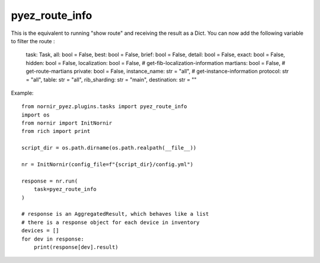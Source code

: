 pyez_route_info
===============

This is the equivalent to running "show route" and receiving the result as a Dict.
You can now add the following variable to filter the route : 
    task: Task,
    all: bool = False,
    best: bool = False,
    brief: bool = False,
    detail: bool = False,
    exact: bool = False,
    hidden: bool = False,
    localization: bool = False, # get-fib-localization-information
    martians: bool = False,     # get-route-martians
    private: bool = False,
    instance_name: str = "all", # get-instance-information
    protocol: str = "all",
    table: str = "all",
    rib_sharding: str = "main",
    destination: str = ""

Example::

    from nornir_pyez.plugins.tasks import pyez_route_info
    import os
    from nornir import InitNornir
    from rich import print

    script_dir = os.path.dirname(os.path.realpath(__file__))

    nr = InitNornir(config_file=f"{script_dir}/config.yml")

    response = nr.run(
        task=pyez_route_info
    )

    # response is an AggregatedResult, which behaves like a list
    # there is a response object for each device in inventory
    devices = []
    for dev in response:
        print(response[dev].result)
